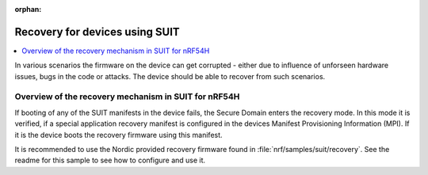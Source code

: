:orphan:

.. _ug_nrf54h20_suit_recovery:

Recovery for devices using SUIT
###############################

.. contents::
   :local:
   :depth: 2

In various scenarios the firmware on the device can get corrupted - either due to influence of unforseen hardware
issues, bugs in the code or attacks. The device should be able to recover from such scenarios.


Overview of the recovery mechanism in SUIT for nRF54H
*****************************************************

If booting of any of the SUIT manifests in the device fails, the Secure Domain enters the recovery mode.
In this mode it is verified, if a special application recovery manifest is configured in the devices Manifest Provisioning Information (MPI).
If it is the device boots the recovery firmware using this manifest.

It is recommended to use the Nordic provided recovery firmware found in  :file:`nrf/samples/suit/recovery`.
See the readme for this sample to see how to configure and use it.
